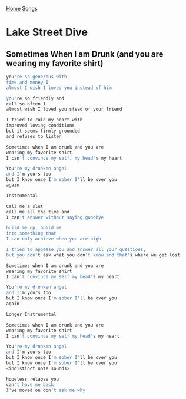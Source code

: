[[../index.org][Home]]
[[./index.org][Songs]]

* Lake Street Dive
** Sometimes When I am Drunk (and you are wearing my favorite shirt)
#+BEGIN_SRC sh
  you're so generous with
  time and money I
  almost I wish I loved you instead of him

  you're so friendly and
  call so often I
  almost wish I loved you stead of your friend

  I tried to rule my heart with
  improved loving conditions
  but it seems firmly grounded
  and refuses to listen

  Sometimes when I am drunk and you are
  wearing my favorite shirt
  I can't convince my self, my head's my heart

  You're my drunken angel
  and I'm yours too
  but I know once I'm sober I'll be over you
  again

  Instrumental

  Call me a slut
  call me all the time and
  I can't answer without saying goodbye

  build me up, build me
  into something that
  I can only achieve when you are high

  I tried to appease you and answer all your questions,
  but you don't ask what you don't know and that's where we get lost

  Sometimes when I am drunk and you are
  wearing my favorite shirt
  I can't convince my self my head's my heart

  You're my drunken angel
  and I'm yours too
  but I know once I'm sober I'll be over you
  again

  Longer Instrumental

  Sometimes when I am drunk and you are
  wearing my favorite shirt
  I can't convince my self my head's my heart

  You're my drunken angel
  and I'm yours too
  but I know once I'm sober I'll be over you
  but I know once I'm sober I'll be over you
  <indistinct note sounds>

  hopeless relapse you
  can't have me back
  I've moved on don't ask me why

#+END_SRC
